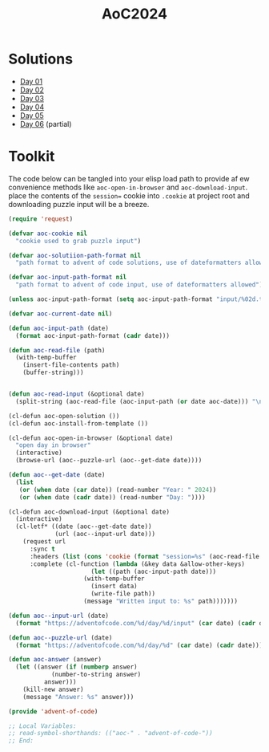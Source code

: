#+TITLE: AoC2024

* Solutions
- [[file:day-01.el][Day 01]]
- [[file:day-02.el][Day 02]]
- [[file:day-03.el][Day 03]]
- [[file:day-04.el][Day 04]]
- [[file:day-05.el][Day 05]]  
- [[file:day-06.el][Day 06]] (partial)  

  
* Toolkit
The code below can be tangled into your elisp load path to provide af ew convenience methods like =aoc-open-in-browser= and =aoc-download-input=.  place the contents of the =session== cookie into =.cookie= at project root and downloading puzzle input will be a breeze.
#+begin_src emacs-lisp :tangle ~/.emacs.d/lisp/advent-of-code.el
(require 'request)

(defvar aoc-cookie nil
  "cookie used to grab puzzle input")

(defvar aoc-solutiion-path-format nil
  "path format to advent of code solutions, use of dateformatters allowed")

(defvar aoc-input-path-format nil
  "path format to advent of code input, use of dateformatters allowed")

(unless aoc-input-path-format (setq aoc-input-path-format "input/%02d.txt"))

(defvar aoc-current-date nil)

(defun aoc-input-path (date)
  (format aoc-input-path-format (cadr date)))

(defun aoc-read-file (path)
  (with-temp-buffer
    (insert-file-contents path)
    (buffer-string)))


(defun aoc-read-input (&optional date)
  (split-string (aoc-read-file (aoc-input-path (or date aoc-date))) "\n" t))

(cl-defun aoc-open-solution ())
(cl-defun aoc-install-from-template ())

(cl-defun aoc-open-in-browser (&optional date)
  "open day in browser"
  (interactive)
  (browse-url (aoc--puzzle-url (aoc--get-date date))))

(defun aoc--get-date (date)
  (list
   (or (when date (car date)) (read-number "Year: " 2024))
   (or (when date (cadr date)) (read-number "Day: "))))

(cl-defun aoc-download-input (&optional date)
  (interactive)
  (cl-letf* ((date (aoc--get-date date))
    	     (url (aoc--input-url date)))
    (request url
      :sync t
      :headers (list (cons 'cookie (format "session=%s" (aoc-read-file ".cookie"))))
      :complete (cl-function (lambda (&key data &allow-other-keys)
        		       (let ((path (aoc-input-path date)))
    				 (with-temp-buffer
    				   (insert data)
    				   (write-file path))
    				 (message "Written input to: %s" path)))))))

(defun aoc--input-url (date)
  (format "https://adventofcode.com/%d/day/%d/input" (car date) (cadr date)))

(defun aoc--puzzle-url (date)
  (format "https://adventofcode.com/%d/day/%d" (car date) (cadr date)))

(defun aoc-answer (answer)
  (let ((answer (if (numberp answer)
  		    (number-to-string answer)
  		  answer)))
    (kill-new answer)
    (message "Answer: %s" answer)))

(provide 'advent-of-code)

;; Local Variables:
;; read-symbol-shorthands: (("aoc-" . "advent-of-code-"))
;; End:
#+end_src

